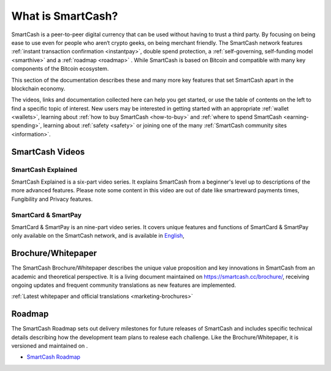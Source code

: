 .. meta::
   :description: Introduction to the SmartCash cryptocurrency and links to further reading
   :keywords: smartcash, cryptocurrency, videos, documentation, roadmap, smarthive, funding, payments, whitepaper

.. _about:

==================
What is SmartCash?
==================

SmartCash is a peer-to-peer digital currency that can be used without having to trust a third party. By focusing on being ease to use even for people who aren‘t crypto geeks, on being merchant friendly. The SmartCash network features 
:ref:`instant transaction confirmation <instantpay>`, double spend 
protection, a :ref:`self-governing, self-funding model <smarthive>` and a :ref:`roadmap <roadmap>` . While SmartCash is based on Bitcoin and compatible with many key components of the Bitcoin ecosystem.

This section of the documentation describes these and many
more key features that set SmartCash apart in the blockchain economy.

The videos, links and documentation collected here can help you get
started, or use the table of contents on the left to find a specific
topic of interest. New users may be interested in getting started with
an appropriate :ref:`wallet <wallets>`, learning about 
:ref:`how to buy SmartCash <how-to-buy>` and 
:ref:`where to spend SmartCash <earning-spending>`, learning about 
:ref:`safety <safety>` or joining one of the many 
:ref:`SmartCash community sites <information>`.

SmartCash Videos
----------------

SmartCash Explained
~~~~~~~~~~~~~~~~~~~

SmartCash Explained is a six-part video series. 
It explains SmartCash from a beginner's level up to descriptions of the more 
advanced features. Please note some content in this video are out of date like smartreward payments times, Fungibility and Privacy features.

.. raw:: html

    <div style="position: relative; padding-bottom: 56.25%; height: 0; margin-bottom: 1em; overflow: hidden; max-width: 70%; height: auto;">
        <iframe src="https://www.youtube.com/embed/?listType=playlist&list=PLGlNS1OUh3PxhbP8hWHjyoNL5wmqXHaVD" frameborder="0" allowfullscreen style="position: absolute; top: 0; left: 0; width: 100%; height: 100%;">
    </iframe>


SmartCard & SmartPay
~~~~~~~~~~~~~~~~~~~~

SmartCard & SmartPay is an nine-part video series. It 
covers unique features and functions of SmartCard & SmartPay only available on the SmartCash network,
and is available in 
`English <https://www.youtube.com/watch?v=blX4TpiHmTc&list=PLGlNS1OUh3PyTeh6QLz1jXwqPENznvISD>`__, 

.. raw:: html

    <div style="position: relative; padding-bottom: 56.25%; height: 0; margin-bottom: 1em; overflow: hidden; max-width: 70%; height: auto;">
        <iframe src="https://www.youtube.com/embed/?listType=playlist&list=PLGlNS1OUh3PyTeh6QLz1jXwqPENznvISD" frameborder="0" allowfullscreen style="position: absolute; top: 0; left: 0; width: 100%; height: 100%;">
    </iframe>


.. _whitepaper:

Brochure/Whitepaper
-------------------

The SmartCash Brochure/Whitepaper describes the unique value proposition and key
innovations in SmartCash from an academic and theoretical perspective. It is 
a living document maintained on https://smartcash.cc/brochure/, receiving ongoing updates 
and frequent community translations as new features are implemented. 

:ref:`Latest whitepaper and official translations <marketing-brochures>`

.. _roadmap:

Roadmap
-------

The SmartCash Roadmap sets out delivery milestones for future releases of
SmartCash and includes specific technical details describing how the
development team plans to realese each challenge. Like the Brochure/Whitepaper,
it is versioned and maintained on .

- `SmartCash Roadmap <https://smartcash.cc/roadmap/>`_

